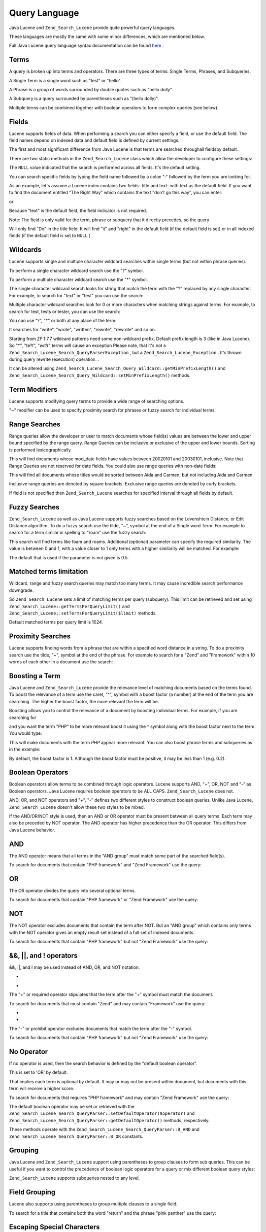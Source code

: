 
Query Language
==============

Java Lucene and ``Zend_Search_Lucene`` provide quite powerful query languages.

These languages are mostly the same with some minor differences, which are mentioned below.

Full Java Lucene query language syntax documentation can be found `here`_ .

.. _zend.search.lucene.query-language.terms:

Terms
-----

A query is broken up into terms and operators. There are three types of terms: Single Terms, Phrases, and Subqueries.

A Single Term is a single word such as "test" or "hello".

A Phrase is a group of words surrounded by double quotes such as "hello dolly".

A Subquery is a query surrounded by parentheses such as "(hello dolly)".

Multiple terms can be combined together with boolean operators to form complex queries (see below).

.. _zend.search.lucene.query-language.fields:

Fields
------

Lucene supports fields of data. When performing a search you can either specify a field, or use the default field. The field names depend on indexed data and default field is defined by current settings.

The first and most significant difference from Java Lucene is that terms are searched throughall fieldsby default.

There are two static methods in the ``Zend_Search_Lucene`` class which allow the developer to configure these settings:

.. code-block:: php
    :linenos:
    
    $defaultSearchField = Zend_Search_Lucene::getDefaultSearchField();
    ...
    Zend_Search_Lucene::setDefaultSearchField('contents');
    

The ``NULL`` value indicated that the search is performed across all fields. It's the default setting.

You can search specific fields by typing the field name followed by a colon ":" followed by the term you are looking for.

As an example, let's assume a Lucene index contains two fields- title and text- with text as the default field. If you want to find the document entitled "The Right Way" which contains the text "don't go this way", you can enter:

.. code-block:: php
    :linenos:
    
    title:"The Right Way" AND text:go
    

or

.. code-block:: php
    :linenos:
    
    title:"Do it right" AND go
    

Because "text" is the default field, the field indicator is not required.

Note: The field is only valid for the term, phrase or subquery that it directly precedes, so the query

.. code-block:: php
    :linenos:
    
    title:Do it right
    

Will only find "Do" in the title field. It will find "it" and "right" in the default field (if the default field is set) or in all indexed fields (if the default field is set to ``NULL`` ).

.. _zend.search.lucene.query-language.wildcard:

Wildcards
---------

Lucene supports single and multiple character wildcard searches within single terms (but not within phrase queries).

To perform a single character wildcard search use the "?" symbol.

To perform a multiple character wildcard search use the "*" symbol.

The single character wildcard search looks for string that match the term with the "?" replaced by any single character. For example, to search for "text" or "test" you can use the search:

.. code-block:: php
    :linenos:
    
    te?t
    

Multiple character wildcard searches look for 0 or more characters when matching strings against terms. For example, to search for test, tests or tester, you can use the search:

.. code-block:: php
    :linenos:
    
    test*
    

You can use "?", "*" or both at any place of the term:

.. code-block:: php
    :linenos:
    
    *wr?t*
    

It searches for "write", "wrote", "written", "rewrite", "rewrote" and so on.

Starting from ZF 1.7.7 wildcard patterns need some non-wildcard prefix. Default prefix length is 3 (like in Java Lucene). So "*", "te?t", "*wr?t*" terms will cause an exception
Please note, that it's not a ``Zend_Search_Lucene_Search_QueryParserException`` , but a ``Zend_Search_Lucene_Exception`` . It's thrown during query rewrite (execution) operation.
.

It can be altered using ``Zend_Search_Lucene_Search_Query_Wildcard::getMinPrefixLength()`` and ``Zend_Search_Lucene_Search_Query_Wildcard::setMinPrefixLength()`` methods.

.. _zend.search.lucene.query-language.modifiers:

Term Modifiers
--------------

Lucene supports modifying query terms to provide a wide range of searching options.

"~" modifier can be used to specify proximity search for phrases or fuzzy search for individual terms.

.. _zend.search.lucene.query-language.range:

Range Searches
--------------

Range queries allow the developer or user to match documents whose field(s) values are between the lower and upper bound specified by the range query. Range Queries can be inclusive or exclusive of the upper and lower bounds. Sorting is performed lexicographically.

.. code-block:: php
    :linenos:
    
    mod_date:[20020101 TO 20030101]
    

This will find documents whose mod_date fields have values between 20020101 and 20030101, inclusive. Note that Range Queries are not reserved for date fields. You could also use range queries with non-date fields:

.. code-block:: php
    :linenos:
    
    title:{Aida TO Carmen}
    

This will find all documents whose titles would be sorted between Aida and Carmen, but not including Aida and Carmen.

Inclusive range queries are denoted by square brackets. Exclusive range queries are denoted by curly brackets.

If field is not specified then ``Zend_Search_Lucene`` searches for specified interval through all fields by default.

.. code-block:: php
    :linenos:
    
    {Aida TO Carmen}
    

.. _zend.search.lucene.query-language.fuzzy:

Fuzzy Searches
--------------

``Zend_Search_Lucene`` as well as Java Lucene supports fuzzy searches based on the Levenshtein Distance, or Edit Distance algorithm. To do a fuzzy search use the tilde, "~", symbol at the end of a Single word Term. For example to search for a term similar in spelling to "roam" use the fuzzy search:

.. code-block:: php
    :linenos:
    
    roam~
    

This search will find terms like foam and roams. Additional (optional) parameter can specify the required similarity. The value is between 0 and 1, with a value closer to 1 only terms with a higher similarity will be matched. For example:

.. code-block:: php
    :linenos:
    
    roam~0.8
    

The default that is used if the parameter is not given is 0.5.

.. _zend.search.lucene.query-language.matched-terms-limitations:

Matched terms limitation
------------------------

Wildcard, range and fuzzy search queries may match too many terms. It may cause incredible search performance downgrade.

So ``Zend_Search_Lucene`` sets a limit of matching terms per query (subquery). This limit can be retrieved and set using ``Zend_Search_Lucene::getTermsPerQueryLimit()`` and ``Zend_Search_Lucene::setTermsPerQueryLimit($limit)`` methods.

Default matched terms per query limit is 1024.

.. _zend.search.lucene.query-language.proximity-search:

Proximity Searches
------------------

Lucene supports finding words from a phrase that are within a specified word distance in a string. To do a proximity search use the tilde, "~", symbol at the end of the phrase. For example to search for a "Zend" and "Framework" within 10 words of each other in a document use the search:

.. code-block:: php
    :linenos:
    
    "Zend Framework"~10
    

.. _zend.search.lucene.query-language.boosting:

Boosting a Term
---------------

Java Lucene and ``Zend_Search_Lucene`` provide the relevance level of matching documents based on the terms found. To boost the relevance of a term use the caret, "^", symbol with a boost factor (a number) at the end of the term you are searching. The higher the boost factor, the more relevant the term will be.

Boosting allows you to control the relevance of a document by boosting individual terms. For example, if you are searching for

.. code-block:: php
    :linenos:
    
    PHP framework
    

and you want the term "PHP" to be more relevant boost it using the ^ symbol along with the boost factor next to the term. You would type:

.. code-block:: php
    :linenos:
    
    PHP^4 framework
    

This will make documents with the term *PHP* appear more relevant. You can also boost phrase terms and subqueries as in the example:

.. code-block:: php
    :linenos:
    
    "PHP framework"^4 "Zend Framework"
    

By default, the boost factor is 1. Although the boost factor must be positive, it may be less than 1 (e.g. 0.2).

.. _zend.search.lucene.query-language.boolean:

Boolean Operators
-----------------

Boolean operators allow terms to be combined through logic operators. Lucene supports AND, "+", OR, NOT and "-" as Boolean operators. Java Lucene requires boolean operators to be ALL CAPS. ``Zend_Search_Lucene`` does not.

AND, OR, and NOT operators and "+", "-" defines two different styles to construct boolean queries. Unlike Java Lucene, ``Zend_Search_Lucene`` doesn't allow these two styles to be mixed.

If the AND/OR/NOT style is used, then an AND or OR operator must be present between all query terms. Each term may also be preceded by NOT operator. The AND operator has higher precedence than the OR operator. This differs from Java Lucene behavior.

.. _zend.search.lucene.query-language.boolean.and:

AND
---

The AND operator means that all terms in the "AND group" must match some part of the searched field(s).

To search for documents that contain "PHP framework" and "Zend Framework" use the query:

.. code-block:: php
    :linenos:
    
    "PHP framework" AND "Zend Framework"
    

.. _zend.search.lucene.query-language.boolean.or:

OR
--

The OR operator divides the query into several optional terms.

To search for documents that contain "PHP framework" or "Zend Framework" use the query:

.. code-block:: php
    :linenos:
    
    "PHP framework" OR "Zend Framework"
    

.. _zend.search.lucene.query-language.boolean.not:

NOT
---

The NOT operator excludes documents that contain the term after NOT. But an "AND group" which contains only terms with the NOT operator gives an empty result set instead of a full set of indexed documents.

To search for documents that contain "PHP framework" but not "Zend Framework" use the query:

.. code-block:: php
    :linenos:
    
    "PHP framework" AND NOT "Zend Framework"
    

.. _zend.search.lucene.query-language.boolean.other-form:

&&, ||, and ! operators
-----------------------

&&, ||, and ! may be used instead of AND, OR, and NOT notation.

.. _zend.search.lucene.query-language.boolean.plus:

+
-

The "+" or required operator stipulates that the term after the "+" symbol must match the document.

To search for documents that must contain "Zend" and may contain "Framework" use the query:

.. code-block:: php
    :linenos:
    
    +Zend Framework
    

.. _zend.search.lucene.query-language.boolean.minus:

-
-

The "-" or prohibit operator excludes documents that match the term after the "-" symbol.

To search for documents that contain "PHP framework" but not "Zend Framework" use the query:

.. code-block:: php
    :linenos:
    
    "PHP framework" -"Zend Framework"
    

.. _zend.search.lucene.query-language.boolean.no-operator:

No Operator
-----------

If no operator is used, then the search behavior is defined by the "default boolean operator".

This is set to 'OR' by default.

That implies each term is optional by default. It may or may not be present within document, but documents with this term will receive a higher score.

To search for documents that requires "PHP framework" and may contain "Zend Framework" use the query:

.. code-block:: php
    :linenos:
    
    +"PHP framework" "Zend Framework"
    

The default boolean operator may be set or retrieved with the ``Zend_Search_Lucene_Search_QueryParser::setDefaultOperator($operator)`` and ``Zend_Search_Lucene_Search_QueryParser::getDefaultOperator()`` methods, respectively.

These methods operate with the ``Zend_Search_Lucene_Search_QueryParser::B_AND`` and ``Zend_Search_Lucene_Search_QueryParser::B_OR`` constants.

.. _zend.search.lucene.query-language.grouping:

Grouping
--------

Java Lucene and ``Zend_Search_Lucene`` support using parentheses to group clauses to form sub queries. This can be useful if you want to control the precedence of boolean logic operators for a query or mix different boolean query styles:

.. code-block:: php
    :linenos:
    
    +(framework OR library) +php
    

``Zend_Search_Lucene`` supports subqueries nested to any level.

.. _zend.search.lucene.query-language.field-grouping:

Field Grouping
--------------

Lucene also supports using parentheses to group multiple clauses to a single field.

To search for a title that contains both the word "return" and the phrase "pink panther" use the query:

.. code-block:: php
    :linenos:
    
    title:(+return +"pink panther")
    

.. _zend.search.lucene.query-language.escaping:

Escaping Special Characters
---------------------------

Lucene supports escaping special characters that are used in query syntax. The current list of special characters is:

+ - && || ! ( ) { } [ ] ^ " ~ * ? : \\

+ and - inside single terms are automatically treated as common characters.

For other instances of these characters use the \\ before each special character you'd like to escape. For example to search for (1+1):2 use the query:

.. code-block:: php
    :linenos:
    
    \(1\+1\)\:2
    


.. _`here`: http://lucene.apache.org/java/2_3_0/queryparsersyntax.html
